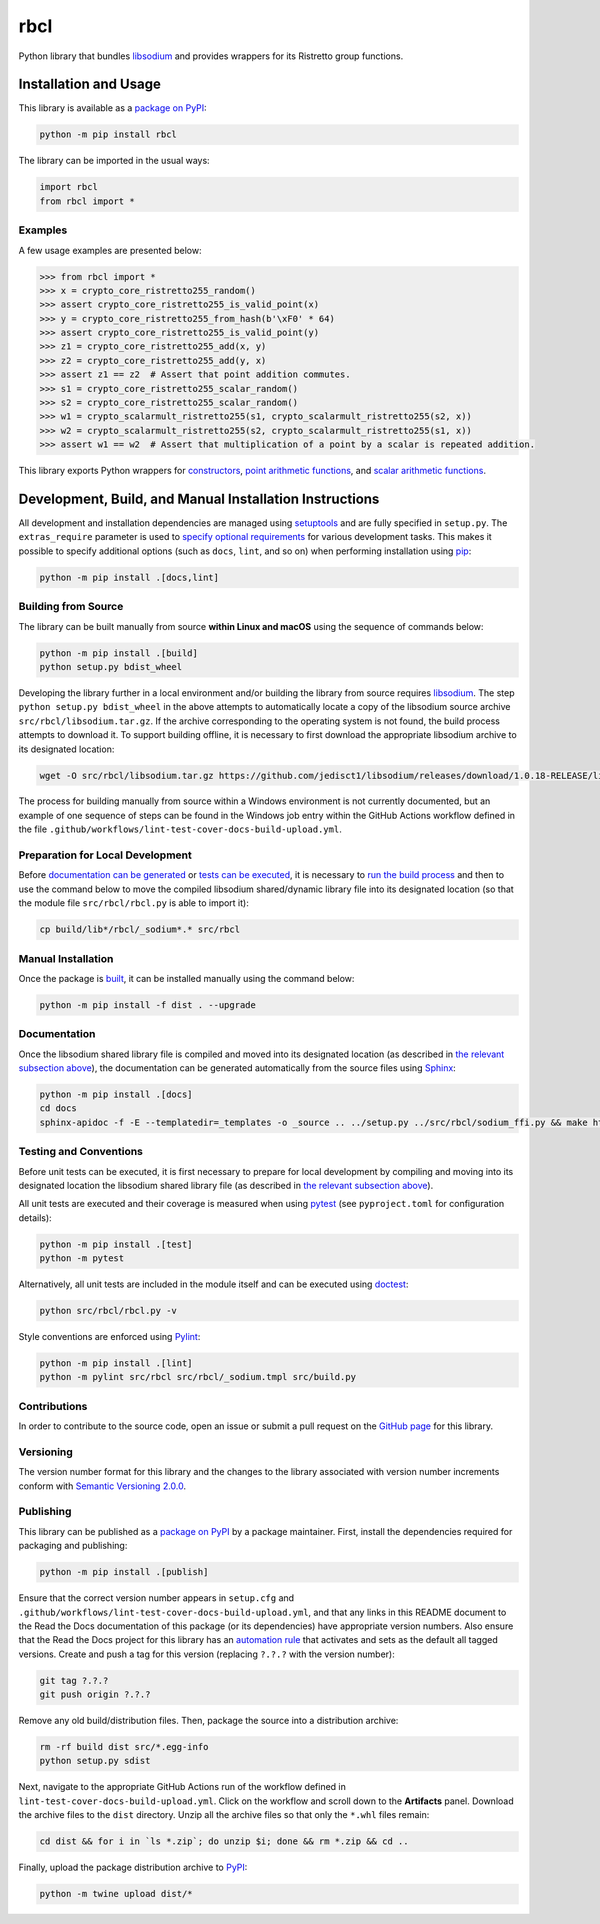 ====
rbcl
====

Python library that bundles `libsodium <https://github.com/jedisct1/libsodium>`__ and provides wrappers for its Ristretto group functions.

|pypi| |readthedocs| |actions| |coveralls|

.. |pypi| image:: https://badge.fury.io/py/rbcl.svg
   :target: https://badge.fury.io/py/rbcl
   :alt: PyPI version and link.

.. |readthedocs| image:: https://readthedocs.org/projects/rbcl/badge/?version=latest
   :target: https://rbcl.readthedocs.io/en/latest/?badge=latest
   :alt: Read the Docs documentation status.

.. |actions| image:: https://github.com/nthparty/rbcl/workflows/lint-test-cover-docs-build-upload/badge.svg
   :target: https://github.com/nthparty/rbcl/actions
   :alt: GitHub Actions status.

.. |coveralls| image:: https://coveralls.io/repos/github/nthparty/rbcl/badge.svg?branch=main
   :target: https://coveralls.io/github/nthparty/rbcl?branch=main
   :alt: Coveralls test coverage summary.

Installation and Usage
----------------------
This library is available as a `package on PyPI <https://pypi.org/project/rbcl>`__:

.. code-block:: bash

    python -m pip install rbcl

The library can be imported in the usual ways:

.. code-block:: python

    import rbcl
    from rbcl import *

Examples
^^^^^^^^

A few usage examples are presented below:

.. code-block:: python

    >>> from rbcl import *
    >>> x = crypto_core_ristretto255_random()
    >>> assert crypto_core_ristretto255_is_valid_point(x)
    >>> y = crypto_core_ristretto255_from_hash(b'\xF0' * 64)
    >>> assert crypto_core_ristretto255_is_valid_point(y)
    >>> z1 = crypto_core_ristretto255_add(x, y)
    >>> z2 = crypto_core_ristretto255_add(y, x)
    >>> assert z1 == z2  # Assert that point addition commutes.
    >>> s1 = crypto_core_ristretto255_scalar_random()
    >>> s2 = crypto_core_ristretto255_scalar_random()
    >>> w1 = crypto_scalarmult_ristretto255(s1, crypto_scalarmult_ristretto255(s2, x))
    >>> w2 = crypto_scalarmult_ristretto255(s2, crypto_scalarmult_ristretto255(s1, x))
    >>> assert w1 == w2  # Assert that multiplication of a point by a scalar is repeated addition.

This library exports Python wrappers for `constructors <https://libsodium.gitbook.io/doc/advanced/point-arithmetic/ristretto#encoded-element-validation>`__, `point arithmetic functions <https://libsodium.gitbook.io/doc/advanced/point-arithmetic/ristretto#scalar-multiplication>`__, and `scalar arithmetic functions <https://libsodium.gitbook.io/doc/advanced/point-arithmetic/ristretto#scalar-arithmetic-over-l>`__.

Development, Build, and Manual Installation Instructions
--------------------------------------------------------
All development and installation dependencies are managed using `setuptools <https://pypi.org/project/setuptools>`__ and are fully specified in ``setup.py``. The ``extras_require`` parameter is used to `specify optional requirements <https://setuptools.pypa.io/en/latest/userguide/dependency_management.html#optional-dependencies>`__ for various development tasks. This makes it possible to specify additional options (such as ``docs``, ``lint``, and so on) when performing installation using `pip <https://pypi.org/project/pip>`__:

.. code-block:: bash

    python -m pip install .[docs,lint]

Building from Source
^^^^^^^^^^^^^^^^^^^^
The library can be built manually from source **within Linux and macOS** using the sequence of commands below:

.. code-block:: bash

    python -m pip install .[build]
    python setup.py bdist_wheel

Developing the library further in a local environment and/or building the library from source requires `libsodium <https://doc.libsodium.org>`__. The step ``python setup.py bdist_wheel`` in the above attempts to automatically locate a copy of the libsodium source archive ``src/rbcl/libsodium.tar.gz``. If the archive corresponding to the operating system is not found, the build process attempts to download it. To support building offline, it is necessary to first download the appropriate libsodium archive to its designated location:

.. code-block:: bash

    wget -O src/rbcl/libsodium.tar.gz https://github.com/jedisct1/libsodium/releases/download/1.0.18-RELEASE/libsodium-1.0.18.tar.gz

The process for building manually from source within a Windows environment is not currently documented, but an example of one sequence of steps can be found in the Windows job entry within the GitHub Actions workflow defined in the file ``.github/workflows/lint-test-cover-docs-build-upload.yml``.

Preparation for Local Development
^^^^^^^^^^^^^^^^^^^^^^^^^^^^^^^^^
Before `documentation can be generated <#documentation>`_ or `tests can be executed <#testing-and-conventions>`_, it is necessary to `run the build process <#building-from-source>`_ and then to use the command below to move the compiled libsodium shared/dynamic library file into its designated location (so that the module file ``src/rbcl/rbcl.py`` is able to import it):

.. code-block:: bash

    cp build/lib*/rbcl/_sodium*.* src/rbcl

Manual Installation
^^^^^^^^^^^^^^^^^^^
Once the package is `built <#building-from-source>`_, it can be installed manually using the command below:

.. code-block:: bash

    python -m pip install -f dist . --upgrade

Documentation
^^^^^^^^^^^^^
Once the libsodium shared library file is compiled and moved into its designated location (as described in `the relevant subsection above <#preparation-for-local-development>`_), the documentation can be generated automatically from the source files using `Sphinx <https://www.sphinx-doc.org>`__:

.. code-block:: bash

    python -m pip install .[docs]
    cd docs
    sphinx-apidoc -f -E --templatedir=_templates -o _source .. ../setup.py ../src/rbcl/sodium_ffi.py && make html

Testing and Conventions
^^^^^^^^^^^^^^^^^^^^^^^
Before unit tests can be executed, it is first necessary to prepare for local development by compiling and moving into its designated location the libsodium shared library file (as described in `the relevant subsection above <#preparation-for-local-development>`__).

All unit tests are executed and their coverage is measured when using `pytest <https://docs.pytest.org>`__ (see ``pyproject.toml`` for configuration details):

.. code-block:: bash

    python -m pip install .[test]
    python -m pytest

Alternatively, all unit tests are included in the module itself and can be executed using `doctest <https://docs.python.org/3/library/doctest.html>`__:

.. code-block:: bash

    python src/rbcl/rbcl.py -v

Style conventions are enforced using `Pylint <https://pylint.readthedocs.io>`__:

.. code-block:: bash

    python -m pip install .[lint]
    python -m pylint src/rbcl src/rbcl/_sodium.tmpl src/build.py

Contributions
^^^^^^^^^^^^^
In order to contribute to the source code, open an issue or submit a pull request on the `GitHub page <https://github.com/nthparty/rbcl>`__ for this library.

Versioning
^^^^^^^^^^
The version number format for this library and the changes to the library associated with version number increments conform with `Semantic Versioning 2.0.0 <https://semver.org/#semantic-versioning-200>`__.

Publishing
^^^^^^^^^^
This library can be published as a `package on PyPI <https://pypi.org/project/rbcl>`__ by a package maintainer. First, install the dependencies required for packaging and publishing:

.. code-block:: bash

    python -m pip install .[publish]

Ensure that the correct version number appears in ``setup.cfg`` and ``.github/workflows/lint-test-cover-docs-build-upload.yml``, and that any links in this README document to the Read the Docs documentation of this package (or its dependencies) have appropriate version numbers. Also ensure that the Read the Docs project for this library has an `automation rule <https://docs.readthedocs.io/en/stable/automation-rules.html>`__ that activates and sets as the default all tagged versions. Create and push a tag for this version (replacing ``?.?.?`` with the version number):

.. code-block:: bash

    git tag ?.?.?
    git push origin ?.?.?

Remove any old build/distribution files. Then, package the source into a distribution archive:

.. code-block:: bash

    rm -rf build dist src/*.egg-info
    python setup.py sdist

Next, navigate to the appropriate GitHub Actions run of the workflow defined in ``lint-test-cover-docs-build-upload.yml``. Click on the workflow and scroll down to the **Artifacts** panel. Download the archive files to the ``dist`` directory. Unzip all the archive files so that only the ``*.whl`` files remain:

.. code-block:: bash

    cd dist && for i in `ls *.zip`; do unzip $i; done && rm *.zip && cd ..

Finally, upload the package distribution archive to `PyPI <https://pypi.org>`__:

.. code-block:: bash

    python -m twine upload dist/*
